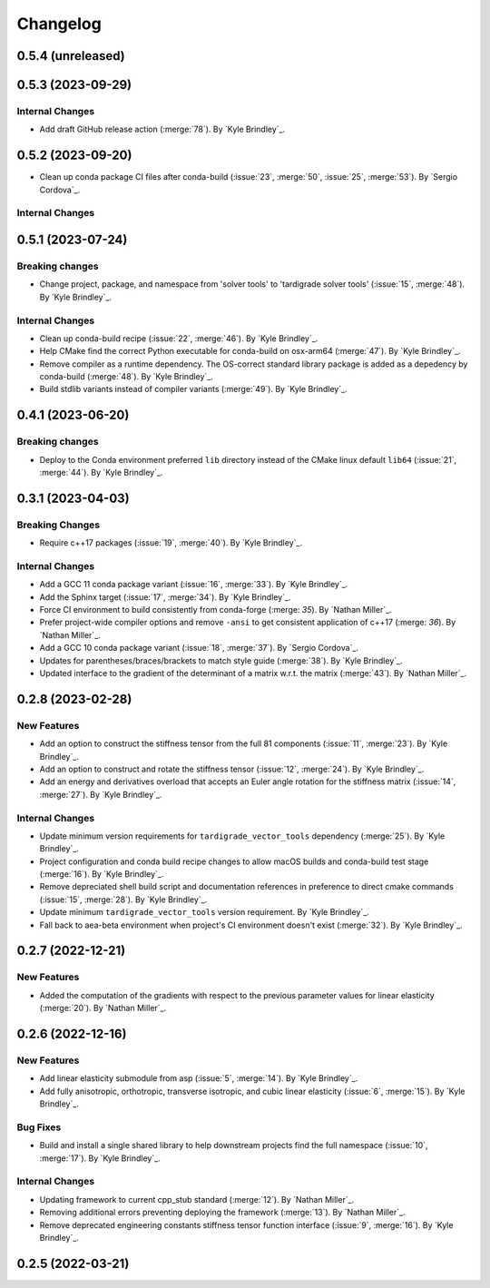 .. _changelog:


#########
Changelog
#########

******************
0.5.4 (unreleased)
******************

******************
0.5.3 (2023-09-29)
******************

Internal Changes
================
- Add draft GitHub release action (:merge:`78`). By `Kyle Brindley`_.

******************
0.5.2 (2023-09-20)
******************
- Clean up conda package CI files after conda-build (:issue:`23`, :merge:`50`, :issue:`25`, :merge:`53`). 
  By `Sergio Cordova`_.

Internal Changes
================

******************
0.5.1 (2023-07-24)
******************

Breaking changes
================
- Change project, package, and namespace from 'solver tools' to 'tardigrade solver tools' (:issue:`15`, :merge:`48`). By
  `Kyle Brindley`_.

Internal Changes
================
- Clean up conda-build recipe (:issue:`22`, :merge:`46`). By `Kyle Brindley`_.
- Help CMake find the correct Python executable for conda-build on osx-arm64 (:merge:`47`). By `Kyle Brindley`_.
- Remove compiler as a runtime dependency. The OS-correct standard library package is added as a depedency by
  conda-build (:merge:`48`). By `Kyle Brindley`_.
- Build stdlib variants instead of compiler variants (:merge:`49`). By `Kyle Brindley`_.

******************
0.4.1 (2023-06-20)
******************

Breaking changes
================
- Deploy to the Conda environment preferred ``lib`` directory instead of the CMake linux default ``lib64`` (:issue:`21`,
  :merge:`44`). By `Kyle Brindley`_.

******************
0.3.1 (2023-04-03)
******************

Breaking Changes
================
- Require c++17 packages (:issue:`19`, :merge:`40`). By `Kyle Brindley`_.

Internal Changes
================
- Add a GCC 11 conda package variant (:issue:`16`, :merge:`33`). By `Kyle Brindley`_.
- Add the Sphinx target (:issue:`17`, :merge:`34`). By `Kyle Brindley`_.
- Force CI environment to build consistently from conda-forge (:merge: `35`). By `Nathan Miller`_.
- Prefer project-wide compiler options and remove ``-ansi`` to get consistent application of
  c++17 (:merge: `36`). By `Nathan Miller`_.
- Add a GCC 10 conda package variant (:issue:`18`, :merge:`37`). By `Sergio Cordova`_.
- Updates for parentheses/braces/brackets to match style guide (:merge:`38`). By `Kyle Brindley`_.
- Updated interface to the gradient of the determinant of a matrix w.r.t. the matrix (:merge:`43`). By `Nathan Miller`_.

******************
0.2.8 (2023-02-28)
******************

New Features
============
- Add an option to construct the stiffness tensor from the full 81 components (:issue:`11`, :merge:`23`). By `Kyle
  Brindley`_.
- Add an option to construct and rotate the stiffness tensor (:issue:`12`, :merge:`24`). By `Kyle Brindley`_.
- Add an energy and derivatives overload that accepts an Euler angle rotation for the stiffness matrix (:issue:`14`,
  :merge:`27`). By `Kyle Brindley`_.

Internal Changes
================
- Update minimum version requirements for ``tardigrade_vector_tools`` dependency (:merge:`25`). By `Kyle Brindley`_.
- Project configuration and conda build recipe changes to allow macOS builds and conda-build test stage (:merge:`16`).
  By `Kyle Brindley`_.
- Remove depreciated shell build script and documentation references in preference to direct cmake commands
  (:issue:`15`, :merge:`28`). By `Kyle Brindley`_.
- Update minimum ``tardigrade_vector_tools`` version requirement. By `Kyle Brindley`_.
- Fall back to aea-beta environment when project's CI environment doesn't exist (:merge:`32`). By `Kyle Brindley`_.

******************
0.2.7 (2022-12-21)
******************

New Features
============
- Added the computation of the gradients with respect to the previous parameter values for linear elasticity
  (:merge:`20`). By `Nathan Miller`_.

******************
0.2.6 (2022-12-16)
******************

New Features
============
- Add linear elasticity submodule from asp (:issue:`5`, :merge:`14`). By `Kyle Brindley`_.
- Add fully anisotropic, orthotropic, transverse isotropic, and cubic linear elasticity (:issue:`6`, :merge:`15`). By
  `Kyle Brindley`_.

Bug Fixes
=========
- Build and install a single shared library to help downstream projects find the full namespace (:issue:`10`,
  :merge:`17`). By `Kyle Brindley`_.

Internal Changes
================
- Updating framework to current cpp_stub standard (:merge:`12`). By `Nathan Miller`_.
- Removing additional errors preventing deploying the framework (:merge:`13`). By `Nathan Miller`_.
- Remove deprecated engineering constants stiffness tensor function interface (:issue:`9`, :merge:`16`). By `Kyle
  Brindley`_.

******************
0.2.5 (2022-03-21)
******************
